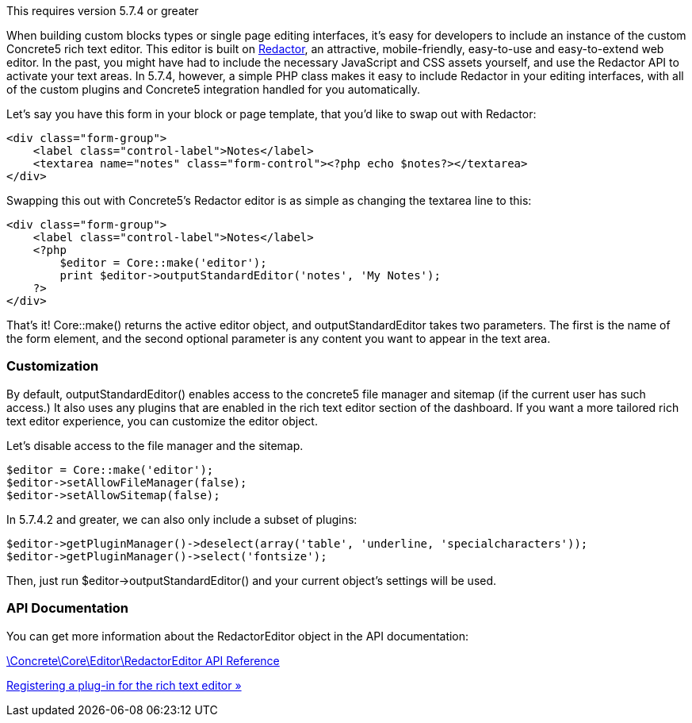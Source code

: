 This requires version 5.7.4 or greater

When building custom blocks types or single page editing interfaces, it's easy for developers to include an instance of the custom Concrete5 rich text editor. This editor is built on http://imperavi.com/redactor[Redactor], an attractive, mobile-friendly, easy-to-use and easy-to-extend web editor. In the past, you might have had to include the necessary JavaScript and CSS assets yourself, and use the Redactor API to activate your text areas. In 5.7.4, however, a simple PHP class makes it easy to include Redactor in your editing interfaces, with all of the custom plugins and Concrete5 integration handled for you automatically.

Let's say you have this form in your block or page template, that you'd like to swap out with Redactor:

[code,php]
----
<div class="form-group">
    <label class="control-label">Notes</label>
    <textarea name="notes" class="form-control"><?php echo $notes?></textarea>
</div>
----

Swapping this out with Concrete5's Redactor editor is as simple as changing the textarea line to this:

[code,php]
----
<div class="form-group">
    <label class="control-label">Notes</label>
    <?php
        $editor = Core::make('editor');
        print $editor->outputStandardEditor('notes', 'My Notes');
    ?>
</div>
----

That's it! Core::make() returns the active editor object, and outputStandardEditor takes two parameters. The first is the name of the form element, and the second optional parameter is any content you want to appear in the text area.

=== Customization

By default, outputStandardEditor() enables access to the concrete5 file manager and sitemap (if the current user has such access.) It also uses any plugins that are enabled in the rich text editor section of the dashboard. If you want a more tailored rich text editor experience, you can customize the editor object.

Let's disable access to the file manager and the sitemap.

[code,php]
----
$editor = Core::make('editor');
$editor->setAllowFileManager(false);
$editor->setAllowSitemap(false);
----

In 5.7.4.2 and greater, we can also only include a subset of plugins:

[code,php]
----
$editor->getPluginManager()->deselect(array('table', 'underline, 'specialcharacters'));
$editor->getPluginManager()->select('fontsize');
----

Then, just run $editor->outputStandardEditor() and your current object's settings will be used.

=== API Documentation

You can get more information about the RedactorEditor object in the API documentation:

http://www.concrete5.org/api/class-Concrete.Core.Editor.RedactorEditor.html[\Concrete\Core\Editor\RedactorEditor API Reference]

link:/developers-book/interface-customization/rich-text-editor/registering-rich-text-editor-plugin/[Registering a plug-in for the rich text editor »]

